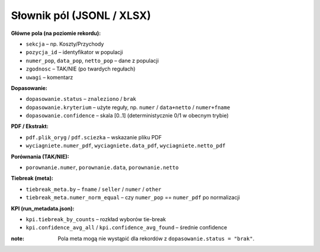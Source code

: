 Słownik pól (JSONL / XLSX)
==========================

**Główne pola (na poziomie rekordu):**

- ``sekcja`` – np. Koszty/Przychody
- ``pozycja_id`` – identyfikator w populacji
- ``numer_pop``, ``data_pop``, ``netto_pop`` – dane z populacji
- ``zgodnosc`` – TAK/NIE (po twardych regułach)
- ``uwagi`` – komentarz

**Dopasowanie:**

- ``dopasowanie.status`` – ``znaleziono`` / ``brak``
- ``dopasowanie.kryterium`` – użyte reguły, np. ``numer`` / ``data+netto`` / ``numer+fname``
- ``dopasowanie.confidence`` – skala [0..1] (deterministycznie 0/1 w obecnym trybie)

**PDF / Ekstrakt:**

- ``pdf.plik_oryg`` / ``pdf.sciezka`` – wskazanie pliku PDF
- ``wyciagniete.numer_pdf``, ``wyciagniete.data_pdf``, ``wyciagniete.netto_pdf``

**Porównania (TAK/NIE):**

- ``porownanie.numer``, ``porownanie.data``, ``porownanie.netto``

**Tiebreak (meta):**

- ``tiebreak_meta.by`` – ``fname`` / ``seller`` / ``numer`` / ``other``
- ``tiebreak_meta.numer_norm_equal`` – czy ``numer_pop`` == ``numer_pdf`` po normalizacji

**KPI (run_metadata.json):**

- ``kpi.tiebreak_by_counts`` – rozkład wyborów tie-break
- ``kpi.confidence_avg_all`` / ``kpi.confidence_avg_found`` – średnie confidence

:note: Pola meta mogą nie wystąpić dla rekordów z ``dopasowanie.status = "brak"``.

